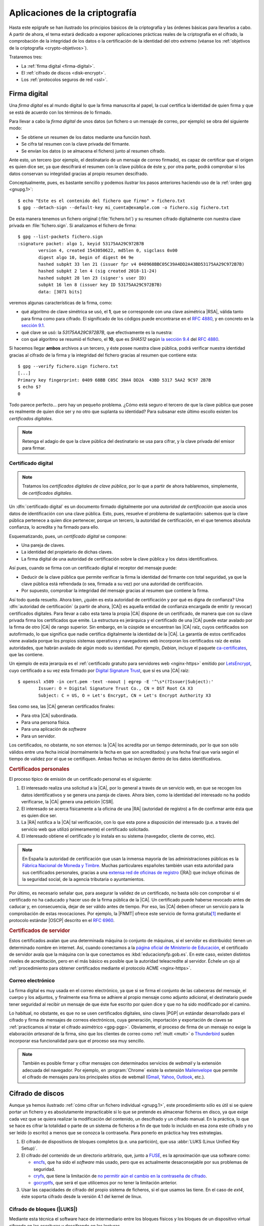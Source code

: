 *******************************
Aplicaciones de la criptografía
*******************************
Hasta este epígrafe se han ilustrado los principios básicos de la criptografía y
las órdenes básicas para llevarlos a cabo. A partir de ahora, el tema estará
dedicado a exponer aplicaciones prácticas reales de la criptografía en el
cifrado, la comprobación de la integridad de los datos o la certificación de la
identidad del otro extremo (véanse los :ref:`objetivos de la criptografía
<crypto-objetivos>`).

Trataremos tres:

* La :ref:`firma digital <firma-digital>`.
* El :ref:`cifrado de discos <disk-encrypt>`.
* Los :ref:`protocolos seguros de red <ssl>`.

.. _firma-digital:

Firma digital
*************
Una *firma digital* es al mundo digital lo que la firma manuscrita al papel, la
cual certifica la identidad de quien firma y que se está de acuerdo con los
términos de lo firmado.

Para llevar a cabo la *firma digital* de unos datos (un fichero o un mensaje de
correo, por ejemplo) se obra del siguiente modo:

+ Se obtiene un resumen de los datos mediante una función *hash*.
+ Se cifra tal resumen con la clave privada del firmante.
+ Se envían los datos (o se almacena el fichero) junto al resumen cifrado.

Ante esto, un tercero (por ejemplo, el destinatario de un mensaje de correo
firmado), es capaz de certificar que el origen es quien dice ser, ya que
descifrará el resumen con la clave pública de éste y, por otra parte, podrá
comprobar si los datos conservan su integridad gracias al propio resumen
descifrado.

Conceptualmente, pues, es bastante sencillo y podemos ilustrar los pasos
anteriores haciendo uso de la :ref:`orden gpg <gnupg.1>`::


   $ echo "Este es el contenido del fichero que firmo" > fichero.txt
   $ gpg --detach-sign --default-key mi_cuenta@example.com -o fichero.sig fichero.txt

De esta manera tenemos un fichero original (:file:`fichero.txt`) y su resumen
cifrado digitalmente con nuestra clave privada en :file:`fichero.sign`. Si
analizamos el fichero de firma::

   $ gpg --list-packets fichero.sign
   :signature packet: algo 1, keyid 53175AA29C972B7B
           version 4, created 1543050622, md5len 0, sigclass 0x00
           digest algo 10, begin of digest 04 9e
           hashed subpkt 33 len 21 (issuer fpr v4 040968BBC05C39A4DD2A43BD53175AA29C972B7B)                                                  
           hashed subpkt 2 len 4 (sig created 2018-11-24)
           hashed subpkt 28 len 23 (signer's user ID)
           subpkt 16 len 8 (issuer key ID 53175AA29C972B7B)
           data: [3071 bits]

veremos algunas características de la firma, como:

* qué algoritmo de clave simétrica se usó, el **1**, que se corresponde con una
  clave asimétrica |RSA|, válida tanto para firma como para cifrado. El
  significado de los códigos puede encontrarse en el :rfc:`4880`, y en concreto
  en la `sección 9.1 <https://tools.ietf.org/html/rfc4880#section-9.1>`_.

* qué clave se usó: la *53175AA29C972B7B*, que efectivamente es la nuestra:

  .. code-block:: console
     :emphasize-lines: 4

     $ gpg --keyid-format long -list-keys
     /home/usuario/.gnupg/pubring.kbx
     --------------------------------
     pub   rsa3072/53175AA29C972B7B 2018-11-21 [SC] [expires: 2020-11-20]
           040968BBC05C39A4DD2A43BD53175AA29C972B7B
     uid                 [ unknown] Soy el que soy <mi_cuenta@example.com>
           sub   rsa3072/4B1F09C9B84F038E 2018-11-21 [E] [expires: 2020-11-20]

* con qué algoritmo se resumió el fichero, el **10**, que es *SHA512* según 
  `la sección 9.4 <https://tools.ietf.org/html/rfc4880#section-9.4>`_ del
  :rfc:`4880`.

Si hacemos llegar **ambos** archivos a un tercero, y éste posee nuestra clave
pública, podrá verificar nuestra identidad gracias al cifrado de la firma y la
integridad del fichero gracias al resumen que contiene esta::

   $ gpg --verify fichero.sign fichero.txt
   [...]
   Primary key fingerprint: 0409 68BB C05C 39A4 DD2A  43BD 5317 5AA2 9C97 2B7B
   $ echo $?
   0

Todo parece perfecto... pero hay un pequeño problema. ¿Cómo está seguro el
tercero de que la clave pública que posee es realmente de quien dice ser y no
otro que suplanta su identidad? Para subsanar este último escollo existen los
*certificados digitales*.

.. note:: Retenga el adagio de que la clave pública del destinatario se usa para
   cifrar, y la clave privada del emisor para firmar.

.. _cert-digital:

Certificado digital
===================
.. note:: Tratamos los *certificados digitales de clave pública*, por lo que a
   partir de ahora hablaremos, simplemente, de *certificados digitales*.

Un :dfn:`certificado digital` es un documento firmado digitalmente por una
*autoridad de certificación* que asocia unos datos de identificación con una
clave pública. Esto, pues, resuelve el problema de suplantación: sabemos que la
clave pública pertenece a quien dice pertenecer, porque un tercero, la autoridad
de certificación, en el que tenemos absoluta confianza, lo acredita y ha firmado
para ello.

Esquematizando, pues, un *certificado digital* se compone:

* Una pareja de claves.
* La identidad del propietario de dichas claves.
* La firma digital de una autoridad de certificación sobre la clave pública y
  los datos identificativos.

Así pues, cuando se firma con un certificado digital el receptor del mensaje
puede:

+ Deducir de la clave pública que permite verificar la firma la identidad del
  firmante con total seguridad, ya que la clave pública está refrendada (o sea,
  firmada a su vez) por una autoridad de certificación.

+ Por supuesto, comprobar la integridad del mensaje gracias al resumen que
  contiene la firma.

Así todo queda resuelto. Ahora bien, ¿quién es esta autoridad de certificación y
por qué es digna de confianza? Una :dfn:`autoridad de certificación` (a partir
de ahora, |CA|) es aquella entidad de confianza encargada de emitir (y revocar)
certificados digitales.  Para llevar a cabo esta tarea la propia |CA| dispone de
un certificado, de manera que con su clave privada firma los certificados que
emite. La estructura es jerárquica y el certificado de una |CA| puede estar
avalado por la firma de otro |CA| de rango superior. Sin embargo, en la cúspide
se encuentran las |CA| raíz, cuyos certificados son autofirmado, lo que
significa que nadie certifica digitalmente la identidad de la |CA|. La garantía
de estos certificados viene avalada porque los propios sistemas operativos y
navegadores web incorporan los certificados raíz de estas autoridades, que
habrán avalado de algún modo su identidad. Por ejemplo, *Debian*, incluye el
paquete `ca-certificates
<https://packages.debian.org/search?keywords=ca-certificates>`_, que las
contiene.

Un ejemplo de esta jerarquía es el :ref:`certificado gratuito para servidores
web <nginx-https>` emitido por LetsEncrypt_, cuyo certificado a
su vez esta firmado por `Digital Signature Trust`_, que sí es una |CA| raíz::

   $ openssl x509 -in cert.pem -text -noout | egrep -E '^\s*(?Issuer|Subject):'
           Issuer: O = Digital Signature Trust Co., CN = DST Root CA X3
           Subject: C = US, O = Let's Encrypt, CN = Let's Encrypt Authority X3

Sea como sea, las |CA| generan certificados finales:

+ Para otra |CA| subordinada.
+ Para una persona física.
+ Para una aplicación de *software*
+ Para un servidor.

Los certificados, no obstante, no son eternos: la |CA| los acredita por un
tiempo determinado, por lo que son sólo válidos entre una fecha inicial
(normalmente la fecha en que son acreditados) y una fecha final que varía según
el tiempo de validez por el que se certifiquen. Ambas fechas se incluyen dentro
de los datos identificativos.

.. rubric:: Certificados personales

El proceso típico de emisión de un certificado personal es el siguiente:

#. El interesado realiza una solicitud a la |CA|, por lo general a través de
   un servicio web, en que se recogen los datos identificativos y se genera una
   pareja de claves. Ahora bien, como la identidad del interesado no ha podido
   verificarse, la |CA| genera una petición |CSR|.

#. El interesado se acerca físicamente a la oficina de una |RA| (autoridad de
   registro) a fin de confirmar ante ésta que es quien dice ser.

#. La |RA| notifica a la |CA| tal verificación, con lo que esta pone a
   disposición del interesado (p.e. a través del servicio web que utilizó
   primeramente) el certificado solicitado.

#. El interesado obtiene el certificado y lo instala en su sistema (navegador,
   cliente de correo, etc).

.. image:: files/certificados.png

.. note:: En España la autoridad de certificación que usan la inmensa mayoría de
   las administraciones públicas es la `Fábrica Nacional de Moneda y Timbre
   <http://www.cert.fnmt.es>`_.  Muchas particulares españoles también usan esta
   autoridad para sus certificados personales, gracias a una `extensa red de
   oficinas de registro <http://mapaoficinascert.appspot.com/>`_ (|RA|) que
   incluye oficinas de la seguridad social, de la agencia tributaria o
   ayuntamientos.

Por último, es necesario señalar que, para asegurar la validez de un
certificado, no basta sólo con comprobar si el certificado no ha caducado y
hacer uso de la firma pública de la |CA|. Un certificado puede haberse revocado
antes de caducar y, en consecuencia, dejar de ser válido antes de tiempo. Por
eso, las |CA| deben ofrecer un servicio para la comprobación de estas
revocaciones. Por ejemplo, la |FNMT| ofrece este servicio de forma gratuita\
[#]_ mediante el protocolo estándar |OSCP| descrito en el :rfc:`6960`.

.. seealso:: Ëchele un ojo a la `entrada de este blog donde habla del
   asunto
   <http://blog.marcnuri.com/ocsp-validar-estado-de-revocacion-de-certificados-fnmt-mediante-protocolo-ocsp-y-openssl/>`_
   y se cuenta cómo verificar los certificados emitidos por la |FNMT| usando
   :command:`openssl`.

.. todo:: Crear una práctica que implique:

   + Sacar el certificado de la |FNMT|.
   + Exportar el certificado.
   + Comprobar su validez consulta el servicio de la |FNMT|.

.. rubric:: Certificados de servidor

Estos certificados avalan que una determinada máquina (o conjunto de máquinas, si
el servidor es distribuido) tienen un determinado nombre en internet. Así,
cuando conectamos a la `página oficial de Ministerio de Educación
<https://educacionyfp.gob.es>`_, el certificado de servidor avala que la máquina
con la que conectamos es :kbd:`educacionyfp.gob.es`. En este caso, existen
distintos niveles de acreditación, pero en el más básico es posible que la
autoridad teleacredite al servidor. Échele un ojo al :ref:`procedimiento para
obtener certificados mediante el protocolo ACME <nginx-https>`.

Correo electrónico
==================
La firma digital es muy usada en el correo electrónico, ya que si se firma el
conjunto de las cabeceras del mensaje, el cuerpo y los adjuntos, y finalmente
esa firma se adhiere al propio mensaje como adjunto adicional, el destinatario
puede tener seguridad al recibir un mensaje de que éste fue escrito por quien
dice y que no ha sido modificado por el camino.

Lo habitual, no obstante, es que no se usen certificados digitales, sino claves
|PGP| un estándar desarrollado para el cifrado y firma de mensajes de correos
electrónicos, cuya generación, importación y exportación de claves se
:ref:`practicamos al tratar el cifrado asimétrico <gpg-pgp>`. Obviamente, el
proceso de firma de un mensaje no exige la elaboración *artesanal* de la firma,
sino que los clientes de correo como :ref:`mutt <mutt>` o Thunderbird_ suelen
incorporar esa funcionalidad para que el proceso sea muy sencillo.

.. note:: También es posible firmar y cifrar mensajes con determinados servicios
   de *webmail* y la extensión adecuada del navegador. Por ejemplo, en
   :program:`Chrome` existe la extensión Mailenvelope_ que permite el cifrado de
   mensajes para los principales sitios de webmail (Gmail_, Yahoo_, Outlook_,
   etc.).

.. seealso:: Para ver cómo firmar mensajes de correo en :ref:`mutt <mutt>` con
   el certificado de la |FNMT|, puede consultar :ref:`este epígrafe <mutt-fnmt>`.

.. _disk-encrypt:

Cifrado de discos
*****************
Aunque ya hemos ilustrado :ref:`cómo cifrar un fichero individual <gnupg.1>`,
este procedimiento sólo es útil si se quiere portar un fichero y es
absolutamente impracticable si lo que se pretende es almacenar ficheros en
disco, ya que exige cada vez que se quiera realizar la modificación del
contenido, un descifrado y un cifrado manual. En la práctica, lo que se hace es
cifrar la totalidad o parte de un sistema de ficheros a fin de que todo lo
incluido en esa zona este cifrado y no ser leído (o escrito) a menos que se
conozca la contraseña. Para ponerlo en práctica hay tres estrategias.

#. El cifrado de dispositivos de bloques completos (p.e. una partición), que usa
   :abbr:`LUKS (Linux Unified Key Setup)`.

#. El cifrado del contenido de un directorio arbitrario, que, junto a FUSE_, es
   la aproximación que usa software como:

   * encfs_, que ha sido el *software* más usado, pero que es actualmente
     desaconsejable por sus problemas de seguridad.
   * cryfs_, que tiene la limitación de `no permitir aún el cambio en la
     contraseña de cifrado <https://github.com/cryfs/cryfs/issues/84>`_.
   * gocryptfs_, que será el que utilicemos por no tener la limitación
     anterior.

#. Usar las capacidades de cifrado del propio sistema de ficheros, si el que
   usamos las tiene. En el caso de *ext4*, éste soporta cifrado desde la versión
   4.1 del kernel de linux.

Cifrado de bloques (|LUKS|)
===========================
Mediante esta técnica el software hace de intermediario entre los bloques
físicos y los bloques de un dispositivo virtual cifrando en las escrituras y
descifrando en las lecturas.

.. image:: files/dm-crypt.png

En consecuencia:

- Ciframos un dispositivo de bloques entero.
- Como el cifrado es independiente del sistema de ficheros, se puede utilizar
  cualquier sistema de ficheros.
- Permite no sólo el cifrado de datos, sino el cifrado del sistema entero,
  preparando convenientemente el sistema (caso que no abordaremos aquí, pero que
  puede consultarse, por ejemplo, en un `artículo de la wiki de Archlinux
  <https://wiki.archlinux.org/index.php/Dm-crypt_(Espa%C3%B1ol)/Encrypting_an_entire_system_(Espa%C3%B1ol)#Modalidad_plain_de_dm-crypt>`_).

Abordaremos el caso más sencillo de querer cifrar una partición física, para lo
cual debemos primero instalar el *software* de cifrado::

   # apt install cryptsetup

.. rubric:: Operativa manual

Lo primero es mapear una partición física\ [#]_ (p.e. :file:`/dev/sda6`) sobre
un dispositivo virtual::

   # cryptsetup -y -v luksFormat /dev/sda6  # Requerirá una contraseña
   # cryptsetup open /dev/sda6 cifrado      # Debemos proporcionar la contraseña

Esto generará el dispositivo virtual de bloques :file:`/dev/mapper/cifrado`,
sobre el cual podemos actuar como si se tratara de un dispositivo físico, o
sea::

   # mkfs.ext4 -L DATOSECRETOS /dev/mapper/cirado
   # mount /dev/mapper/cifrado /mnt

Si en algún momento quisiéramos desmontar todo::

   # umount /mnt
   # cryptsetup close cifrado

.. rubric:: Operativa automatizada

Que le administrador deba llevar a cabo estas operaciones cada vez que se arranca
el sistema, no es algo operativo. Para semiautomatizar el montaje durante el
arranque podemos añadir la asociación entre el dispositivo físico y el virtual
en :file:`/etc/crypttab`::

   # echo "cifrado /dev/sda6 none" >> /etc/crypttab

y la asociación entre el dispositivo virtual y el punto de montaje en
:file:`/etc/fstab`::

   # echo "/dev/mapper/cifrado /mnt ext4 defaults 0 0" >> /etc/fstab

El montaje será semiautomático, porque durante el proceso de arranque deberemos
digitalizar la contraseña. Es posible, también, en vez de que la clave sea
interactiva, guardarla en un fichero. Es más, |LUKS| dispone de ocho slots para
almacenar claves alternativas. Ahora mismo sólo habría una:

.. code-block:: console
   :emphasize-lines: 19

   # cryptsetup luksDump /dev/sda6
   LUKS header information     
   Version:        2          
   Epoch:          8    
   Metadata area:  16384 [bytes]
   Keyslots area:  16744448 [bytes]
   UUID:           e26d3cf8-20a7-422f-ac8f-83340e63725f                
   Label:          (no label)                                           
   Subsystem:      (no subsystem)
   Flags:          (no flags)

   Data segments:                                                       
     0: crypt           
           offset: 16777216 [bytes]
           length: (whole device)
           cipher: aes-xts-plain64
           sector: 512 [bytes]
       
   Keyslots:                                                            
     0: luks2                                                           
           Key:        512 bits                                         
           Priority:   normal                                           
           Cipher:     aes-xts-plain64
           Cipher key: 512 bits
           PBKDF:      argon2i
           Time cost:  4
           Memory:     98948
           Threads:    1
           Salt:       a0 a1 57 4c 30 6a af e5 de 76 d5 d8 a9 f0 11 b7 
                       ac b5 c6 90 d0 1d 4e 92 4d 1c 4b b5 4c 07 97 70 
           AF stripes: 4000
           AF hash:    sha256
           Area offset:32768 [bytes]
           Area length:58048 [bytes] 
           Digest ID:  0

   Tokens:              
   Digests:                                                             
     0: pbkdf2                                                          
           Hash:       sha256
           Iterations: 39337 
           Salt:       2b c9 51 10 c7 29 4b 63 35 a4 83 63 bc 36 46 2f 
                       49 92 af dd 32 a8 7c 9d 19 08 51 80 1b 58 6f 56 
           Digest:     0c 52 b0 1d 8c 80 2e 6b 45 0a c8 ac 4a b2 e9 a2 
                       f4 bf 81 e6 5a 00 c4 42 af 10 21 9c 3a 92 fe 6c
                                                                        
con lo que podemos añadir al mismo sistema otra clave que esté en un fichero.
Para ello, vamos primero a generar esa clave, constituida por 512 *bytes*
totalmente aleatorios::

   # dd < /dev/urandom > /root/luks.key bs=512 count=1

que, podemos consultar en formato hexadecimal, así::

   # od -v -An -tx1 /root/luks.key  # Consultamos la clave
   dc 12 ae d8 2c b5 4e 12 56 a9 35 b4 5f a6 29 b9
   [...]

Con la clave ya en el fichero :file:`/root/luks.key`, podemos añadirla a un
*slot*::

   # cryptsetup luksAddKey /dev/sda6 /root/luks.key
   # cryptsetup luksDump /dev/sda6
   [...]
   Keyslots:                                                            
     0: luks2                                                           
           Key:        512 bits                                         
           Priority:   normal                                           
           Cipher:     aes-xts-plain64                                  
           Cipher key: 512 bits
           PBKDF:      argon2i
           Time cost:  4
           Memory:     98948
           Threads:    1
           Salt:       a0 a1 57 4c 30 6a af e5 de 76 d5 d8 a9 f0 11 b7 
                       ac b5 c6 90 d0 1d 4e 92 4d 1c 4b b5 4c 07 97 70 
           AF stripes: 4000
           AF hash:    sha256
           Area offset:32768 [bytes]
           Area length:258048 [bytes] 
           Digest ID:  0
     1: luks2
           Key:        512 bits
           Priority:   normal
           Cipher:     aes-xts-plain64
           Cipher key: 512 bits
           PBKDF:      argon2i
           Time cost:  4
           Memory:     100952
           Threads:    1
           Salt:       b1 63 a9 24 aa cc f5 9c b4 6c 8a 8b 27 7a cb 2c 
                       72 cd f8 d9 68 b9 1b f4 43 c7 d6 b5 20 81 47 c5 
           AF stripes: 4000
           AF hash:    sha256
           Area offset:290816 [bytes] 
           Area length:258048 [bytes] 
           Digest ID:  0
   [...]

Por último, si en :file:`/etc/crypttab` modificamos la línea para que se use el
fichero::

   cifrado     /dev/sda6      /root/luks.key

durante el arranque no se pedirá ninguna clave y el sistema se encontrará
montado al acabar la secuencia.

.. warning:: Ahora bien, ¿para qué ciframos una partición si dejamos la
   clave para su descifrado en un fichero de otra partición sin cifrar?

Lo interesante de lo anterior es, simplemente, comprobar que se puede guardar la
clave en un fichero y usarlo para no tener que escribirla interactivamente. Y
ello es útil, si almacenamos el fichero en un dispositivo externo como un pincho
|USB| que procuremos retirar y llevarnos lejos de la máquina cuando no la
usemos. Además, es conveniente ocultar ese fichero para que pase desapercibido
si alguien se hace con nuestro pincho. A este respecto, lo más juicioso es
guardar las 512 *bytes* de la clave en algún espacio libre del pincho |USB| y
ajeno a los sistemas de ficheros que pueda haber en él:

- Si el particionado es |DOS|, podemos utilizar los últimos 512 bytes del espacio
  entre el |MBR| y la primera partición, ya que al principio de ese espacio
  puede haber código de un gestor de arranque como |GRUB|.

- Si el particionado es |GPT|, podemos utilizar los últimos 512 bytes del espacio
  que se reserva para definir particiones, ya que es bastante improbable que en
  el pincho hayamos creado más de 124 particiones.

Pongamos este segundo caso de ejemplo. En un disco |GPT|:

* El primer sector es un |MBR| ficticio (512B)
* El segundo sector es la cabecera |GPT| (512B)
* A continuación hay espacio para 128 definiciones de particiones cada una
  de las cuales ocupa 128 bytes (16KiB).

En consecuencia el comienzo del disco ocupa 17KiB o lo que es lo mismo 34
sectores, así que podemos ocupar el sector **34** para almacenar nuestra clave,
con el único costo de que \"sólo\" podremos definir 124 particiones, lo cual,
ciertamente, no parece ningún problema.

Supongamos que el pincho se encuentra en :file:`/dev/sdb`\ [#]_::

   # gdisk -l /dev/sdb
   [...]
   Number  Start (sector)    End (sector)  Size       Code  Name
      1             416          103003   50.1 MiB    EF00  EFI System Partition
      2          103008        30719966   14.6 GiB    0700  Microsoft basic data

Vamos a crear una clave aleatoria de 512 bytes directamente sobre su sector
**34**::

   # dd < /dev/urandom > /dev/sdb bs=512 count=1 seek=33

y, creada, la añadimos a un *slot*::

   # { echo "secreto" ; dd < /dev/sdb bs=512 count=1 skip=33; } | cryptsetup luksAddKey /dev/sda6 -

donde "secreto" es la contraseña que introdujimos al crear el dispositivo
cifrado y que nos servía para hacer el montaje interactivo. Añadida esta clave,
podemos probar si funciona del siguiente modo::

   # dd < /dev/sdb bs=512 count=1 skip=33 | cryptsetup open /dev/sda6 cifrado --key-file=-

que debe generar el dispositivo virtual y, si continua la línea en
:file:`/etc/fstab`. montarnos directamente la partición sobre :file:`/srv`. Ya
tenemos la mitad del trabajo hecho, ya que aún falta que al arrancar el sistema
busque el dispositivo, lo monte y lleve a cabo justamente esta operación.

Para ello, debemos crear una regla para :program:`udev`, que al detectar el
dispositivo |USB| lance un script::

   # cat > /etc/udev/rules.d/70-usb.rules
   SUBSYSTEMS=="usb", ACTION=="add", ATTRS{idVendor}=="abcd", ATTRS{idProduct}=="1234", \
      KERNEL=="sd?", SYMLINK+="usbkey", RUN+="/usr/local/bin/unlock.sh"

La regla, identifica el dispositivo en el que hemos guardado la clave a través
de su *idVendor* e *idProduct* que se pueden consultar fácilmente al hacer::

   $ lsusb
   [...]
   Bus 002 Device 002: ID abcd:1234 Unknown
   [...]

Además, aprovechamos la regla para añadir un enlace simbólico :file:`/dev/usbkey` que apunte
al dispositivo. Con este nombre podremos referirnos al dispositivo dentro del *script*::

   #!/bin/sh
   RT="/dev/sda6"
   DEVICE="/dev/usbkey"
   ENCVOL="cifrado"
   MOUNTP="/srv"

   {
      until [ -b "$PART" ]; do sleep .5; done
      dd < "$DEVICE" bs=512 count=1 skip=33 | \
         cryptsetup open "$PART" "$ENCVOL" --key-file=-
   } &

Por último, en :file:`/etc/crypttab` no debe existir referencia alguna, ya
que es el *script* el que realiza la operación de crear el dispositivo cifrado.
En :file:`/etc/fstab`, sí podemos dejar la línea, pero añadiendo la opción
*nofail*, para que no falle el montaje y pare el arranque en caso de que no se
encuentre el pincho::

   /dev/mapper/cifrado /srv   ext4   defaults,nofail  0 0

.. note:: Esta estrategia está tomada de `esta entrada de /dev/blog
   <https://possiblelossofprecision.net/?p=300>`_ y sólo es válida si se cifra
   una partición de datos y no la partición del sistema. Si se lleva a cabo el
   cifrado del sistema, es necesario recurrir a otra estrategia totalmente
   distinta basada en manipular la imagen `initramfs
   <https://wiki.gentoo.org/wiki/Initramfs/Guide/es>`_.

Cifrado de directorio (:command:`gocrypts`)
===========================================
Esta estrategia permite cifrar un directorio entero, de modo que todo sobre lo
que trabajemos dentro de él se almacenará cifrado de forma transparente. Se basa
en el uso de un *software* intermedio que, antes de almacenar datos en el
sistema de ficheros o tras leerlos de él, cifra o descifra la información.

.. image:: files/gocryptfs.png

En consecuencia:

- Cifrados sobre el sistema de ficheros existen un directorio.
- El cifrado es también independiente del sistema de ficheros.
- Sólo nos permite cifrar datos, no el sistema completo.

Todo el *software* con este segundo enfoque se utiliza básicamente del mismo
modo, de modo que pueden identificarse las siguientes operaciones básicas:

* La creación del directorio cifrado, que exigirá el establecimiento de la clave
  simétrica de cifrado.

* El montaje de dicho directorio introduciendo la clave; y el desmontaje.

* El cambio de la clave.

Lo ilustraremos mediante :program:`gocryptfs`, para cuya instalación debemos
hacer::

   # apt install gocryptfs fuse

.. rubric:: Operativa manual

Es sumamente sencilla. Suponiendo que el directorio cifrado sea
:file:`~/cipher`, podemos crearlo con::

   $ gocryptfs -init ~/cipher

que nos pedirá interactivamente la contraseña (la clave simétrica) con que se
cifrarán los datos. Con ella podremos realizar el montaje del siguiente modo::

   $ gocryptfs ~/cipher ~/plain

lo cual mostrará dentro de :file:`~/plain` los contenidos descifrados, después de
que facilitemos la clave. De esta forma, el usuario podrá trabajar de forma
transparente sobre :file:`~/plain`, mientras el *software* se encarga de almacenar
los datos cifrados dentro de :file:`~/cipher`. Al acabarse el trabajo, puede
desmontarse el directorio::

   $ fusermount -u ~/plain

Puede, además, modificarse la clave simétrica de cifrado (incluso cuando el
directorio está montado)::

   $ gocryptfs -passwd ~/cipher

.. rubric:: Operativa automatizada

Lo óptimo y cómodo, cuando se desea que los usuarios tengan la posibilidad de
tener un directorio cifrado, es que las operaciones se hagan de modo
automático, de manera que al acceder al sistema el usuario tenga montado el
directorio que da acceso a los datos sin cifrar y que al dejarlo, se produzca
el desmontaje. Para lograrlo puede plantearse la siguiente estrategia:

#. En la medida en que el usuario no opera sobre el directorio cifrado, se lo
   ocultaremos anteponiendo a su nombre un punto. Por tanto, en vez de llamarlo
   :file:`~/cipher` lo llamaremos, por ejemplo, :file:`~/.Cifrado`. Al
   directorio que muestra los datos en claro, le daremos el mismo nombre pero
   sin anteponer el punto (:file:`~/Cifrado`).

#. Haremos que la clave de cifrado coincida con la contraseña de usuario, lo
   cual propicia que durante el proceso de autenticación con :ref:`PAM <pam>`
   podamos usar la contraseña introducida para montar automáticamente el
   directorio.

Establecido esto, basta con escribir un *script* que se encargue de hacer estas
operaciones, cuyo :download:`código se enlaza <files/mgocryptfs>` y dejarlo en
:file:`/usr/local/bin/mgocryptfs`::

   # mv /patH/donde/este/mgocryptfs /usr/local/bin
   # chmod +x /usr/local/bin/mgocryptfs

y preparar |PAM| para que se ejecute al abrir y cerrar sesión en el sistema. La
forma más limpia de hacerlo es creando un :download:`plugin de configuración
como éste <files/pam-gocryptfs>` que puede habilitarse del siguiente modo::

   # mv /path/donde/este/pam-gocryptfs /usr/share/pam-configs
   # pam-auth-update

El *script*, además, incluye un aspecto accesorio más: sólo afecta a los
usuarios que pertenezcan al grupo *crypto*, de modo que si queremos que un
usuario monte automáticamente un directorio para guardar cifrados los datos,
necesitaremos antes haberlo incluido en este directorio.

Por último, está el problema del cambio de contraseña. Tal y como está
configurado por defecto, cuando un usuario del grupo *crypto* accede al sistema
y no tiene directorio de cifrado, éste se crea utilizando la contraseña de
acceso. En consecuencia, contraseña y clave de cifrado coinciden y todo
funciona correctamente. Ahora bien, si se nos antoja cambiar nuestra
contraseña, la clave de cifrado seguirá siendo la antigua, por lo que para que
el montaje automático continúe funcionado, también deberemos cambiar la clave
de forma separada. Para ello podemos crear un *script* que haga de envoltorio a
la orden que usemos para cambiar la contraseña. Por ejemplo, si es :ref:`passwd
<passwd>`, una posible solución (no demasiado elegante, todo sea dicho) es
:download:`ésta <files/passwd>`.

.. _crypto-ext4:

Cifrado de directorio (con *ext4*)
==================================
Desde la versión *4.1* del *kernel* de Linux, *ext4* soporta el cifrado
transparente, así que podemos utilizar lsa capacidades del propio sistema de
ficheros para cifrar de forma transparente uno o alguno de sus directorios.

En consecuencia:

- Es el propio sistema de ficheros el que se encarga del cifrado, lo que mejora
  el rendimiento respecto a la solución anterior.
- El sistema de ficheros debe ser forzosamente *ext4*. Otros sistemas de
  ficheros también pueden soportar cifrado, pero en ese caso, tendremos que
  estudiar cómo se cifra con ellos.
- Como el anterior, es un método apropiado para cifrar datos de usuario.

Antes de empezar es necesario:

#. Comprobar que el tamaño de página que usa el sistema y el tamaño de bloque
   del sistema de archivos son iguales\ [#]_::

      # getconf PAGE_SIZE
      4096
      # tune2fs -l /dev/sda5 | awk '$0 ~ /^Block size:/ {print $NF}'
      4096

   .. note:: Suponemos que el sistema de archivos en el que queremos cifrar algunos
      directorios es :file:`/home` y que éste se encuentra sobre la partición
      :file:`/dev/sda5`

#. Habilitar el cifrado para el sistema de archivos::

      # tune2fs -l /dev/sda5 | grep -q crypt && echo "Habilitado"
      # tune2fs -O encrypt /dev/sda5
      # tune2fs -l /dev/sda5 | grep -q crypt && echo "Habilitado"
      Habilitado

#. Instalar el *software* adecuado::

      # apt install fscrypt libpam-fscrypt

   En puridad sólo necesitamos el primer paquete, pero el segundo permite
   desbloquear de forma transparente los directorios cifrados al autenticarse el
   usuario en el sistema.

.. rubric:: Preparación

Antes de cifrar cualquier directorio es necesario crear las estructuras
necesarias::

   # fscrypt setup
   # fscrypt setup /
   # fscrypt setup /home

La primera orden crea la configuración :file:`/etc/fscrypt.conf`, la segunda es
necesaria si se quiere usar la contraseña del propio usuario como clave para el
cifrado; y la tercera se requiere para poder usar otro tipo de claves para el
cifrado.

.. rubric:: Operativa

Para cifrar un directorio basta con que el usuario haga::

   $ mkdir ~/privado
   $ fscrypt encrypt ~/privado --source=pam_passphrase

que usará como clave su propia contraseña de usuario. Además, de preparar el
directorio para que se almacenen los datos cifrados, lo *desbloquea*, lo que
significa que podremos escribir y leer dentro de él de forma transparente,
aunque lo datos se guarden cifrados::

   $ fscrypt status ~/privado
   "/home/usuario/privado/" is encrypted with fscrypt.

   Policy:   822664193b8152b4
   Unlocked: Yes

   Protected with 1 protector:
   PROTECTOR         LINKED   DESCRIPTION
   1095888ae485002d  Yes (/)  login protector for usuario

La ventaja de usar la contraseña de usuario es doble:

- Al autenticarse en el sistema, todos los directorios cifrados con la
  contraseña de usuario, se desbloquearán automáticamente.
- Al modificar la contraseña de usuario, cambiará solidariamente la clave de
  cifrado de todos esos directorios.

También puede usarse una clave distinta a la de usuario::

   $ mkdir ~/secreto
   $ fscrypt encrypt ~/secreto --source=custom_passphrase
   $ fscrypt status ~/secreto
   "/home/usuario/secreto/" is encrypted with fscrypt.

   Policy:   2aca13a317cf9195
   Unlocked: Yes

   Protected with 1 protector:
   PROTECTOR         LINKED  DESCRIPTION
   9572560fc543c9b5  No      custom protector "1234"
   
En este caso se ha usado una frase personalizada de nombre "1234". En futuros
reinicios, el directorio estará bloqueadado y habrá que desbloquearlo
explícitamente proporcionando la contraseña::

   $ fscrypt unlock ~/secreto

Por otro lado, si se quiere cambiar la contraseña, habrá que ejecutar lo
siguiente::

   $ fscrypt metadata change-passphrase --protector=/home:9572560fc543c9b5

.. rubric:: Cifrado del propio directorio de usuario

Un caso muy socorrido es cifrar el directorio personal del usuario con la clave
del propio usuario. Esta tarea debe llevarla a cabo el administrador y es
conveniente que se lleve a cabo en el proceso de de alta del usuario. En
cualquier caso, puede obrarse del siguiente modo::

   # mkdir /home/usuario.new
   # chown usuario:usuario /home/usuario.new
   # fscrypt encrypt /home/usuario.new --user=usuario
   # cp -aT /home/usuario /home/usuario.new
   # rm -rf /home/usuario
   # mv /home/usuario.new /home/usuario

El tercer paso exige que el administrador proporcione la contraseña del usuario,
o sea, que la conozca. Esto en realidad no es problema, porque después de la
operación, el usuario podrá modificar la contraseña. El quinto paso, en puridad,
requeriría el uso de una herramienta como :program:`shred` para eliminar todo
rastro de los ficheros sin cifrar. 

.. note:: Lo lógico si se desea que los usuarios tengan cifrado su directorio
   es crear un *script* para que el alta incluya el cifrado de tal directorio.

.. _proto-seguro:

Protocolos seguros de red
*************************
Para la comunicación entre extremos se han desarrollado protocolos que cifran la
comunicación. y, por lo general, usan cifrado híbrido. Los más habituales son:

|SSH|
=====
Surgió como reemplazo al protocolo *telnet* que se usaba para la administración
remota de servidores. Sin embargo, no se limita a esto y es capaz de ofrecer
otros servicios seguros como la :ref:`transferencia de ficheros <ssh-ftp>` o la
:ref:`tunelización de otras comunicaciones <tunel-ssh>` (funcionalidad esta análoga
a la que ofrece :ref:`SSL <ssl>`).

.. seealso:: Hay :ref:`todo un epígrafe <adm-rem>` dedicado a la configuración de un
   servicio |SSH|.

|VPN|
=====
No es propiamente un protocolo, sino una red privada virtual, esto es una
tecnología de comunicación entre redes de ordenadores que permite, a través de
una red pública (internet), la conexión segura punto a punto entre dos redes
locales de ordenadores. Esta conexión puede ser efectuada en capa 3, en cuyo
caso las dos redes extremas serán redes distintas; o en capa 2, en cuyo caso el
enlace conectará las dos redes extremas como dos segmentos de una misma red.

Para establecer una |VPN| no hay un único protocolo, sino toda pléyade de
protocolos que se pueden agrupar en tres familias: el obsoleto |PPTP|, las que
usan *IPSec*, los que usan |SSL| y otros que se basan en Noise_.

.. seealso:: Hay :ref:`un extenso epígrade <vpn>` dedicado a este tipo de
   protocolos.

.. _ssl:

|SSL|/|TLS|
===========
En realidad son el mismo protocolo, ya que |TLS| es el sucesor de |SSL|, aunque
es común que se le siga denominando |SSL|. Básicamente es un protocolo que
permite encapsular de modo seguro otro protocolo de red. Surgió en 1994 para
encapsular el protocolo |HTTP| (y crear |HTTP|\ s) en los navegadores Netscape_.

|SSL| es independiente del protocolo no seguro que cifre y, simplemente,
establece un encapsulamiento cifrado bajo el cual circula el protocolo plano sin
modificaciones. Su funcionamiento básicamente es el siguiente:

* Los extremos establecen la conexión segura intercambiando las claves según lo
  explicado en el cifrado híbrido, de manera que cuando la clave simétrica se
  encuentra en ambos extremos, el túnel está listo para funcionar.
* En el cliente, la comunicación en el protocolo arbitrario se cifra gracias a
  |SSL| y se envía al servidor donde el protocolo |SSL| se encarga de descifrar
  y entregar la comunicación en claro al servidor.
* La respuesta del servidor se cifra, se envía a través de la red, y al llegar
  al cliente, se descifra y se entrega al cliente.

Podemos pues considerar al protocolo |SSL| como un mero intérprete que se
encarga de cifrar la comunicación al salir y descifrarla al entrar.

.. image:: files/ssl.png

Por tanto, servidor y cliente siguen comunicándose a través del mismo protocolo
en claro. Lo que suele ocurrir, no obstante, es que ambos, servidor y cliente,
lleven incorporada la capacidad de cifrar con |SSL|. Por ejemplo, en una
comunicación |HTTP|\ s, que no es más que |HTTP| sobre |SSL|, se comunican
directamente navegador con servidor web, porque son ellos dos mismos lo que
también cifran y descifran. Sin embargo, esto no tiene por qué ser así. Es
bastante común el siguiente esquema:

.. image:: files/https.png

en el que no es el servidor web el que cifra usando el protocolo |SSL|, sino un
proxy web intermedio. Este proxy web inverso, se encuentra en la misma máquina
que el servidor o en una máquina de la misma red, por lo que no se compromete la
seguridad y facilita que se pueda colocar entre él y el servidor web, un proxy
de cacheo como varnish_ que, con una buena política, permite agilizar el
servicio de páginas dinámicas.

Al basarse en |SSL| en cifrado híbrido es necesario que el servidor disponga
de certificado digital para que se pueda realizar el cifrado asimétrico que
permite el intercambio de la clave de sesión y que, además, el cliente pueda
confirmar que un tercero no suplanta al servidor.

.. seealso:: Consulte cómo :ref:`obtener un certificado de servidor válido con
   Let's Encrypt <certbot>`.

.. _sni:

|SNI|
-----

Al cifrar |TLS| por completo el protocolo subyacente, es preciso que opere el
certificado antes de poder acceder a cualquier información. Esto supone un
problema cuando un servidor maneja varios certificados, cada uno asociado a un
nombre de máquina, y se precisa conocer de antemano qué nombre ha utilizado el
cliente al hacer la petición para que el servidor utilice el certificado
correspondiente. Como no hay modo de saber el nombre sin descifrar y no se puede
descifrar hasta no conocer cuál es el nombre de máquina.

Para sortear este inconveniente se creó la extensión |SNI|, que permite incluir
sin cifrar el nombre de la máquina a la que se conecta el cliente, de modo que
el servidor pueda escoger el certificado adecuado. Todos los navegadores
modernos soportan esta extensión.

.. _starttls:

STARTTLS
--------
El uso de |SSL| tiene, sin embargo, un inconveniente: al tener que establecerse
previamente el túnel seguro, dentro del cual circula el protocolo en claro, es
necesario utilizar un puerto distinto de escucha, ya que o se escucha para
establecer una comunicación con el protocolo en claro o se escucha para
establecer un canal seguro. Esa es la razón por la que los servidores web
escuchan habitualmente en el puerto **80** (|HTTP|) y en el puerto **443**
(|HTTP|\ s).

.. table:: **Puertos de escucha**
   :class: starttls

   ================ =============== =======================================
   Puerto original   Puerto seguro   Propósito
   ================ =============== =======================================
   |SMTP|/25         |SMTP|\ S/465   Envío de correo electrónico.
   |HTTP|/80         |HTTP|\ S/443   Servicio web.
   |POP3|/110        |POP3|\ S/995   Buzón de correo electrónico.
   |IMAP|/143        |IMAP|\ S/993   Buzón de correo electrónico.
   |LDAP|/389        |LDAP|\ S/636   Servicio de directorio.
   ================ =============== =======================================

Para evitarlo, se ideó :dfn:`STARTTLS` que es una extensión para los protocolos
en claro (|SMTP|, |IMAP|, |LDAP|, etc.) que permite negociar el cifrado, de
manera que servidor y cliente establecen comunicación con el protocolo
correspondiente y negocian para que la comunicación pase a cifrarse con |SSL|.
Gracias a ello, no es necesario ocupar dos puertos distintos y la comunicación,
segura o no, puede realizarse siempre por el puerto tradicional. No obstante:

* A diferencia de lo que ocurre en el resto de protocolos, en la comunicación
  web, sigue sin usarse STARTTLS. En los demás, se ha ido abandonando el uso del
  protocolo seguro por la negociación del cifrado.
* En el protocolo |SMTP| suelen usarse dos puertos: el **25** para comunicación
  entre servidores, por lo general, sin autenticación; y el **587** para
  comunicación con autenticación cliente-servidor. En cualquier caso, nada tiene
  que ver esto con el cifrado, puesto que en ambos puertos se suele habilitar la
  negociación del cifrado mediante STARTTLS.

Pruebas prácticas
-----------------
Es posible ilustrar cómo funciona el protocolo |SSL| en servidores con algunas
órdenes sencillas. Por ejemplo, para comunicarnos sin cifrado a un servidor que
usa un protocolo en claro, podemos usar, simplemente, :command:`telnet`:

.. code-block:: console
   :emphasize-lines: 6, 15

   $ telnet smtp.gmail.com 587
   Trying 108.177.15.108...
   Connected to gmail-smtp-msa.l.google.com.
   Escape character is '^]'.
   220 smtp.gmail.com ESMTP r12sm6291342wrq.3 - gsmtp
   EHLO localhost
   250-smtp.gmail.com at your service, [81.0.56.71]
   250-SIZE 35882577
   250-8BITMIME
   250-STARTTLS
   250-ENHANCEDSTATUSCODES
   250-PIPELINING
   250-CHUNKING
   250 SMTPUTF8
   QUIT
   221 2.0.0 closing connection r12sm6291342wrq.3 - gsmtp
   Connection closed by foreign host.

Si queremos conectarnos usando |SSL| para que previamente se establezca el canal
seguro, podemos usar :command:`openssl`:

.. code-block:: console
   :emphasize-lines: 10, 19

   $ openssl s_client -connect smtp.gmail.com:465 -quiet
   depth=2 OU = GlobalSign Root CA - R2, O = GlobalSign, CN = GlobalSign
   verify return:1
   depth=1 C = US, O = Google Trust Services, CN = Google Internet Authority G3
   verify return:1
   depth=0 C = US, ST = California, L = Mountain View, O = Google LLC, CN =
   smtp.gmail.com
   verify return:1
   220 smtp.gmail.com ESMTP h16sm24225437wrb.62 - gsmtp
   EHLO localhost
   250-smtp.gmail.com at your service, [81.0.56.71]
   250-SIZE 35882577
   250-8BITMIME
   250-AUTH LOGIN PLAIN XOAUTH2 PLAIN-CLIENTTOKEN OAUTHBEARER XOAUTH
   250-ENHANCEDSTATUSCODES
   250-PIPELINING
   250-CHUNKING
   250 SMTPUTF8
   QUIT
   221 2.0.0 closing connection h16sm24225437wrb.62 - gsmtp
   read:errno=0

.. note:: Para incluir |SNI| en la petición de :program:`openssl` puede añadirse
   la opción :kbd:`-servername smtp.gmail.com`.

Si, por el contrario, queremos negociar el establecimiento del cifrado con
STARTTLS, podemos usar también :command:`openssl` indicándole que use STARTTLS:

.. code-block:: console
   :emphasize-lines: 10, 19

   $ openssl s_client -connect smtp.gmail.com:587 -starttls smtp -quiet
   depth=2 OU = GlobalSign Root CA - R2, O = GlobalSign, CN = GlobalSign
   verify return:1
   depth=1 C = US, O = Google Trust Services, CN = Google Internet Authority G3
   verify return:1
   depth=0 C = US, ST = California, L = Mountain View, O = Google LLC, CN =
   smtp.gmail.com
   verify return:1
   250 SMTPUTF8
   EHLO localhost
   250-smtp.gmail.com at your service, [81.0.56.71]
   250-SIZE 35882577
   250-8BITMIME
   250-AUTH LOGIN PLAIN XOAUTH2 PLAIN-CLIENTTOKEN OAUTHBEARER XOAUTH
   250-ENHANCEDSTATUSCODES
   250-PIPELINING
   250-CHUNKING
   250 SMTPUTF8
   QUIT
   221 2.0.0 closing connection 200sm9064552wmw.31 - gsmtp
   read:errno=0

.. _stunnel:

.. rubric:: stunnel

Podemos ilustrar cómo |SSL| cifra con independencia del protocolo en claro,
utilizando el `proxy stunnel`_ y :ref:`netcat <netcat>`. Es obvio que sí hacemos
en una máquina servidor::

   $ nc -l -p 12345

y en otra cliente::

   $ telnet servidor 12345

podremos establecer un diálogo entre ambas máquinas. El diálogo viajará
absolutamente en claro:

.. image:: files/nc-claro.png

Pero podemos interponer :program:`stunnel` para que se encargue de cifrar la
comunicación en ambos extremos:

.. image:: files/nc-cifrado.png

De esta forma, el cliente se comunica con la parte cliente de
:program:`stunnel`, éste con su parte servidor y, finalmente, esta parte servidor
con el :program:`netcat` servidor.

Como en el **servidor** necesitaremos un certificado, debemos instalar::

   # apt install stunnel4 ssl-cert

y lo usamos para crear un certificado autofirmado::

   # make-ssl-cert /usr/share/ssl-cert/ssleay.cnf /etc/stunnel/stunnel.pem

Hecho lo cual, podemos crear esta configuración dentro de
:file:`/etc/stunnel/nc.conf` (el nombre es irrelevante: basta con su extensión
sea *.conf*):

.. code-block:: ini

   [netcat-ssl]
   cert = /etc/stunnel/stunnel.pem
   accept = IP.DEL.SERVIDOR:12345
   connect = 127.0.0.1:12345

De esta forma, :program:`stunnel` acepta datos cifrados en el puerto **12345**
de la interfaz real, los descifra y los entrega en claro en el mismo puerto de
la interfaz de *loopback*. En el sentido inverso, recibe datos en claro
procedentes de esta interfaz y los cifra antes de enviarlos al cliente.

.. note:: En *Stretch* es neceseario también habilitar explicitamente el
   servicio editando el fichero :file:`/etc/default/stunnel4`:

   .. code-block:: bash

      ENABLED=1

Hecha la configuración, podemos reiniciar el servicio::

   # invoke-rc.d stunnel4 restart

Además debemos ejecutar :command:`netcat`, haciendo que escuche únicamente en la
interfaz de *loopback*::

   # nc -l -p 12345 -s 127.0.0.1

En el **cliente** debemos también instalar :program:`stunnel` y arrancarlo con
esta configuración::

   [netcat-ssl]
   client = yes
   accept = 127.0.0.1:12345
   connect = IP.DEL.SERVIDOR:12345

Finalmente, para comunicarnos de modo seguro con el :command:`netcat` servidor,
conectamos :command:`telnet` al :program:`stunnel` cliente::

   # telnet localhost 12345

.. note:: En este caso, en que simplemente establecemos una sesión cruda con el
   servidor, podríamos habernos ahorrado la instalación de :program:`stunnel` en
   el cliente y haber usado :command:`openssl`, que es capaz de hacer hacer el
   proceso de cifrado, además de habilitar la conversación cruda::

      # openssl s_client -connect IP.DEL.SERVIDOR:12345 -quiet

.. warning:: Aunque la comunicación se lleva a cabo perfectamente, hay, sin
   embargo, una muy grande diferencia respecto a cuando hicimos la conexión
   directa (y sin cifrar): el :program:`netcat` servidor siempre conecta con el
   :program:`stunnel` local con lo que para él todas las conexiones son locales
   y desconoce por completo cuál es la |IP| del cliente con el que se está
   comunicando. En el cliente ocurre otro tanto, aunque en este caso es menos
   importante y, además, podemos usar :command:`openssl` que sí conecta
   directamente con la máquina servidor. Para paliar esto, :command:`stunnel`
   debería ejecutarse como un :ref:`proxy transparente <proxy-transparente>`.

.. rubric:: Notas al pie

.. [#] Gratuito actualmente. Durante mucho el servicio fue de pago y
       restringido.
.. [#] También puede ser un volumen lógico de |LVM|.
.. [#] Si se observa con atención, la primera partición no empieza en 34.
   Sino más adelante. Es posible, puesto que la parte destinada a la definición
   de particiones puede ser mayor. Sin embargo, ese |USB| procede de una imagen
   híbrida y es probable que empiece después, porque antes se ha situado el
   código de un gestor de arranque. En cualquier, como |GPT| obliga a que como
   mínimo se puedan definir 128 particiones, si escribimos en el sector 34,
   no nos cargaremos nada.
.. [#] Al crear el sistema de archivos, :ref:`mkfs.ext4 <mkfs.ext4>` escoge un
   tamaño de bloque. Normalmente el tamaño es **4096**, pero puede ser menor, si
   la pertición es muy pequeña. En cualquier caso, puede forzarse el tamaño con
   la opción :kbd:`-b`.

.. |CA| replace:: :abbr:`CA (Certification Authority)`
.. |CSR| replace:: :abbr:`CSR (Certificate Signing Request)`
.. |RA| replace:: :abbr:`RA (Registration Authority)`
.. |FNMT| replace:: :abbr:`FNMT (Fábrica Nacional de Moneda y Timbre)`
.. |RSA| replace:: :abbr:`RSA (Rivest, Shamir y Adleman)`
.. |TLS| replace:: :abbr:`TLS (Transport Layer Security)`
.. |SSL| replace:: :abbr:`SSL (Secure Socket Layer)`
.. |PPTP| replace:: :abbr:`PPTP (Point-tp-Point Tunneling Protocol)`
.. |POP3| replace:: :abbr:`POP3 (Post Office Protocol v3)`
.. |LVM| replace:: :abbr:`LVM (Logical Volume Management)`
.. |LUKS| replace:: :abbr:`LUKS (Linux Unified Key Setup)`
.. |USB| replace:: :abbr:`USB (Universal Serial Bus)`
.. |MBR| replace:: :abbr:`MBR (Master Boot Record)`
.. |GPT| replace:: :abbr:`GPT (GUID Partition Table)`
.. |GRUB| replace:: :abbr:`GRUB (GRand Unified Bootloader)`
.. |DOS| replace:: :abbr:`DOS (Disk Operating System)`
.. |PGP| replace:: :abbr:`PGP (Pretty Good Privacy)`
.. |SNI| replace:: :abbr:`SNI (Server Name Indication)`
.. |OSCP| replace:: :abbr:`OSCP (Online Certificate Status Protocol)`

.. _LetsEncrypt: https://letsencrypt.org/
.. _Digital Signature Trust: https://www.identrust.com/
.. _FUSE: https://es.wikipedia.org/wiki/Sistema_de_archivos_en_el_espacio_de_usuario
.. _encfs: https://github.com/vgough/encfs
.. _cryfs: https://www.cryfs.org/
.. _gocryptfs: https://nuetzlich.net/gocryptfs/
.. _Netscape: https://es.wikipedia.org/wiki/Netscape_
.. _varnish: https://varnish-cache.org/
.. _proxy stunnel: https://www.stunnel.org/
.. _Mailenvelope: https://www.mailvelope.com/en
.. _Gmail: https://gmail.google.com
.. _Outlook: https://www.outlook.com
.. _Yahoo: https://mail.yahoo.com
.. _Noise: http://www.noiseprotocol.org/
.. _Thunderbird: https://www.thunderbird.net/es-ES/
